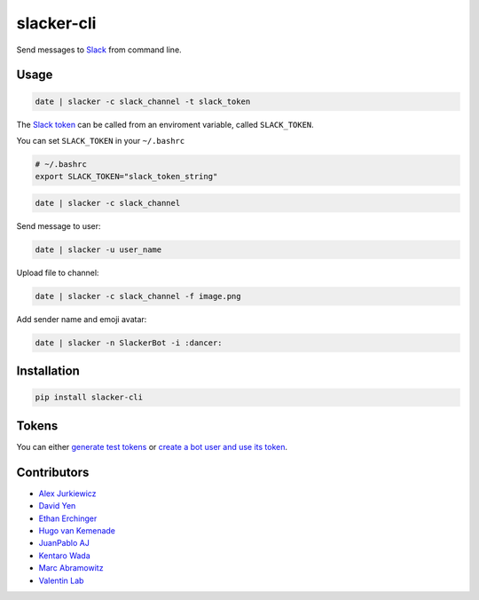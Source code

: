 ===========
slacker-cli
===========

.. image:: https://github.com/juanpabloaj/slacker-cli/actions/workflows/test.yml/badge.svg
    :target: https://github.com/juanpabloaj/slacker-cli/actions
.. image:: https://codecov.io/gh/juanpabloaj/slacker-cli/branch/master/graph/badge.svg?token=xkOKL9Ysv4
    :target: https://codecov.io/gh/juanpabloaj/slacker-cli

Send messages to `Slack <https://slack.com/>`_ from command line.

Usage
=====

.. code-block:: bash

    date | slacker -c slack_channel -t slack_token

The `Slack token <https://api.slack.com/web#authentication>`_ can be called from an enviroment variable, called ``SLACK_TOKEN``.

You can set ``SLACK_TOKEN`` in your ``~/.bashrc``

.. code-block:: bash

    # ~/.bashrc
    export SLACK_TOKEN="slack_token_string"

.. code-block:: bash

    date | slacker -c slack_channel

Send message to user:

.. code-block:: bash

    date | slacker -u user_name

Upload file to channel:

.. code-block:: bash

    date | slacker -c slack_channel -f image.png

Add sender name and emoji avatar:

.. code-block:: bash

    date | slacker -n SlackerBot -i :dancer:

Installation
============

.. code-block:: bash

    pip install slacker-cli

Tokens
======

You can either `generate test tokens <https://api.slack.com/docs/oauth-test-tokens>`_ or  `create a bot user and use its token <https://my.slack.com/apps/A0F7YS25R-bots>`_.

Contributors
============

- `Alex Jurkiewicz <https://github.com/alexjurkiewicz>`_
- `David Yen <https://github.com/davidyen1124>`_
- `Ethan Erchinger <https://github.com/erchn>`_
- `Hugo van Kemenade <https://github.com/hugovk>`_
- `JuanPablo AJ <https://github.com/juanpabloaj>`_
- `Kentaro Wada <https://github.com/wkentaro>`_
- `Marc Abramowitz <https://github.com/msabramo>`_
- `Valentin Lab <https://github.com/vaab>`_

